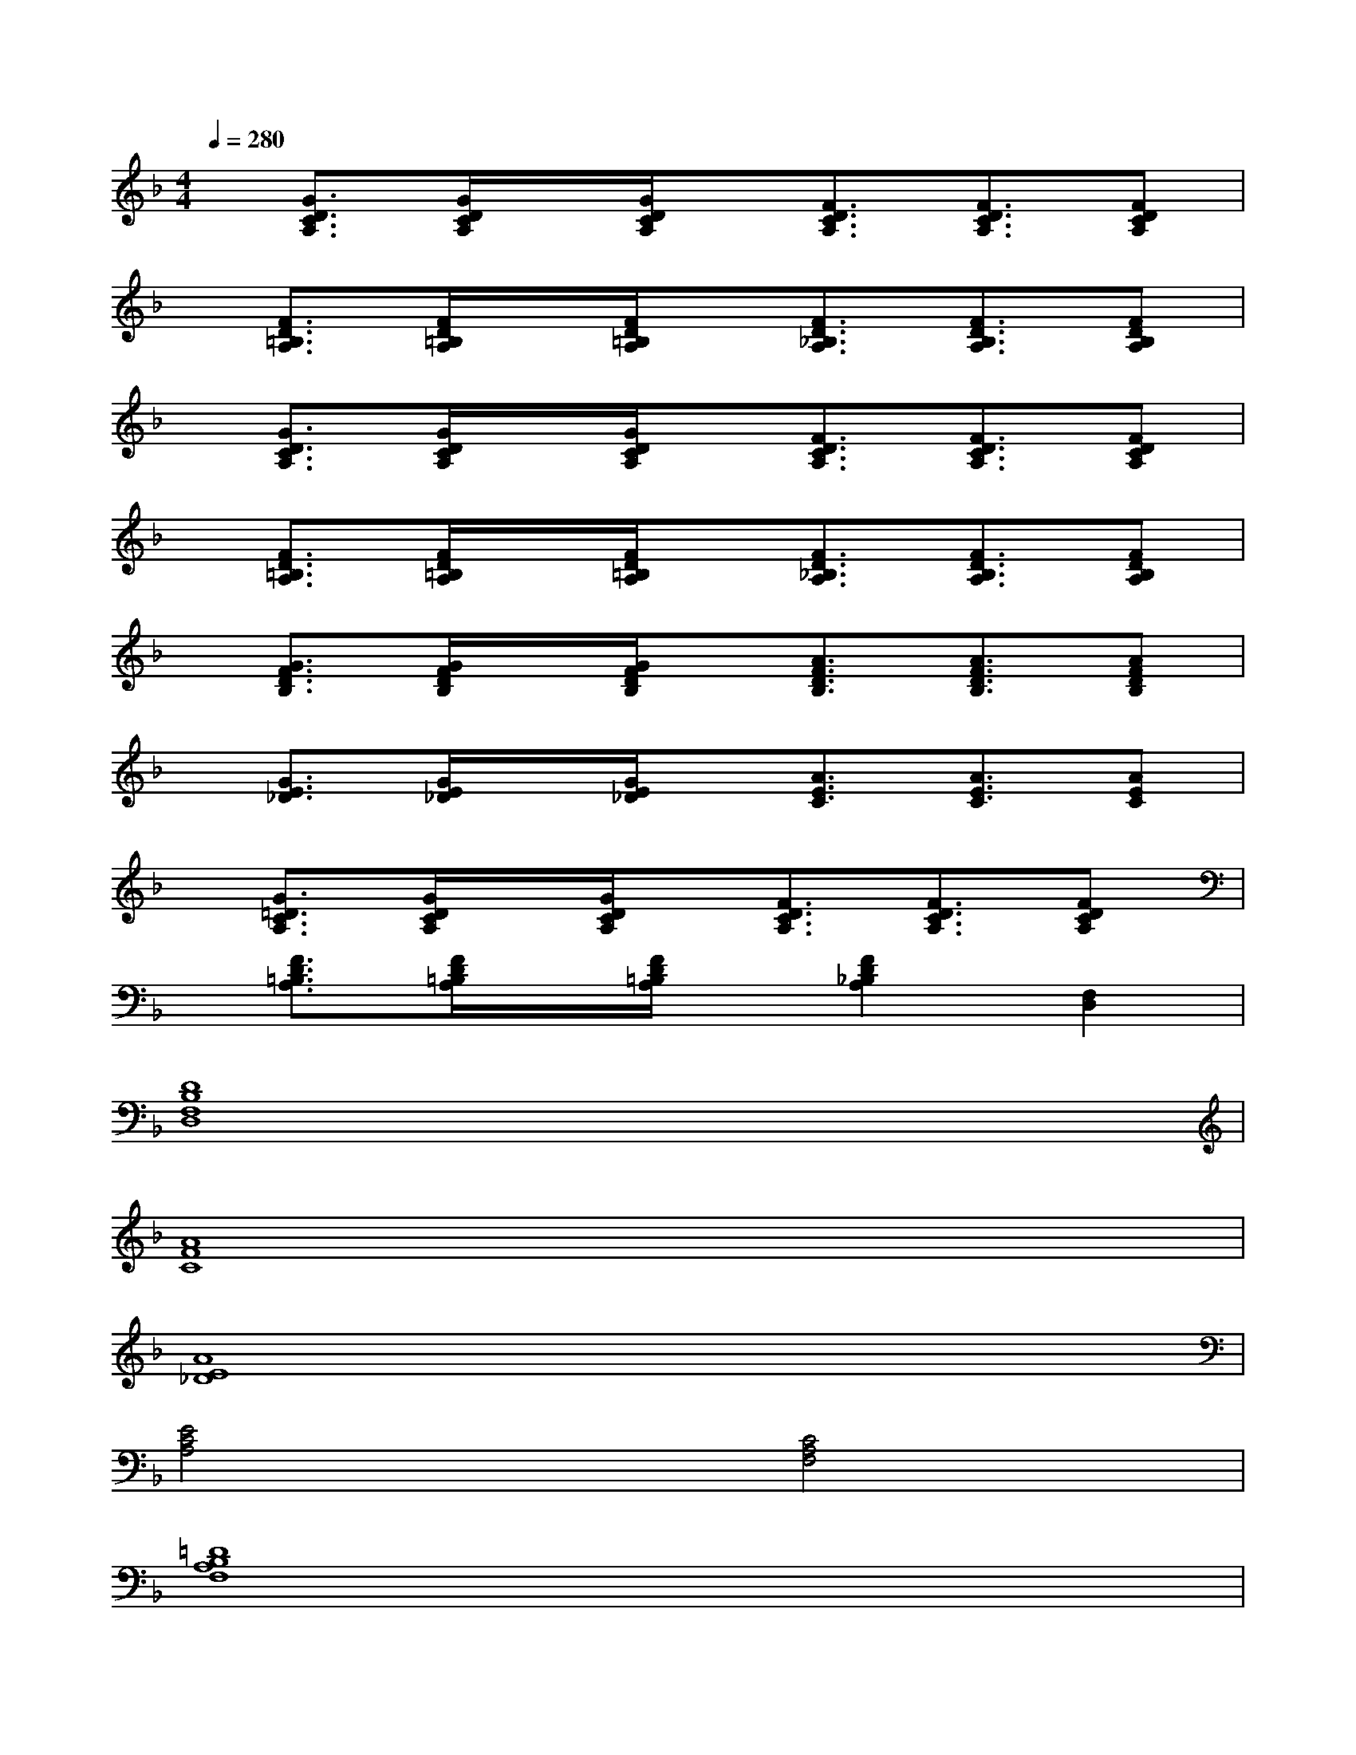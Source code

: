 X:1
T:
M:4/4
L:1/8
Q:1/4=280
K:F%1flats
V:1
x/2[G3/2D3/2C3/2A,3/2][G/2D/2C/2A,/2]x/2[G/2D/2C/2A,/2]x/2[F3/2D3/2C3/2A,3/2][F3/2D3/2C3/2A,3/2][FDCA,]|
x/2[F3/2D3/2=B,3/2A,3/2][F/2D/2=B,/2A,/2]x/2[F/2D/2=B,/2A,/2]x/2[F3/2D3/2_B,3/2A,3/2][F3/2D3/2B,3/2A,3/2][FDB,A,]|
x/2[G3/2D3/2C3/2A,3/2][G/2D/2C/2A,/2]x/2[G/2D/2C/2A,/2]x/2[F3/2D3/2C3/2A,3/2][F3/2D3/2C3/2A,3/2][FDCA,]|
x/2[F3/2D3/2=B,3/2A,3/2][F/2D/2=B,/2A,/2]x/2[F/2D/2=B,/2A,/2]x/2[F3/2D3/2_B,3/2A,3/2][F3/2D3/2B,3/2A,3/2][FDB,A,]|
x/2[G3/2F3/2D3/2B,3/2][G/2F/2D/2B,/2]x/2[G/2F/2D/2B,/2]x/2[A3/2F3/2D3/2B,3/2][A3/2F3/2D3/2B,3/2][AFDB,]|
x/2[G3/2E3/2_D3/2][G/2E/2_D/2]x/2[G/2E/2_D/2]x/2[A3/2E3/2C3/2][A3/2E3/2C3/2][AEC]|
x/2[G3/2=D3/2C3/2A,3/2][G/2D/2C/2A,/2]x/2[G/2D/2C/2A,/2]x/2[F3/2D3/2C3/2A,3/2][F3/2D3/2C3/2A,3/2][FDCA,]|
x/2[F3/2D3/2=B,3/2A,3/2][F/2D/2=B,/2A,/2]x/2[F/2D/2=B,/2A,/2]x/2[F2D2_B,2A,2][F,2D,2]|
[D8B,8F,8D,8]|
[A8F8C8]|
[A8E8_D8]|
[E4C4A,4][C4A,4F,4]|
[=D8B,8A,8F,8]|
[C8A,8F,8]|
[=B,8G,8D,8]|
[F3C3G,3][E4-C4-G,4-][ECG,]
